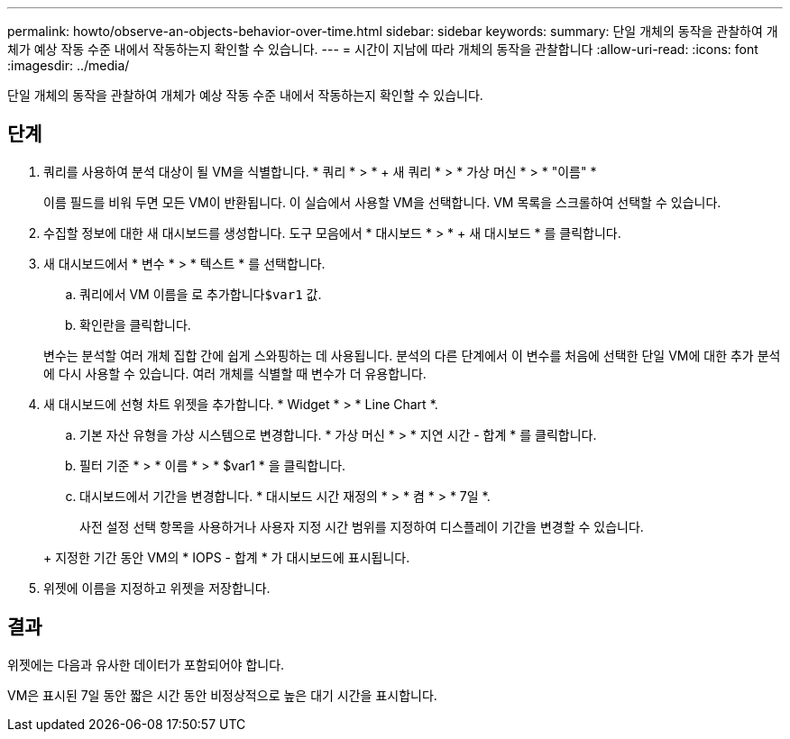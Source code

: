 ---
permalink: howto/observe-an-objects-behavior-over-time.html 
sidebar: sidebar 
keywords:  
summary: 단일 개체의 동작을 관찰하여 개체가 예상 작동 수준 내에서 작동하는지 확인할 수 있습니다. 
---
= 시간이 지남에 따라 개체의 동작을 관찰합니다
:allow-uri-read: 
:icons: font
:imagesdir: ../media/


[role="lead"]
단일 개체의 동작을 관찰하여 개체가 예상 작동 수준 내에서 작동하는지 확인할 수 있습니다.



== 단계

. 쿼리를 사용하여 분석 대상이 될 VM을 식별합니다. * 쿼리 * > * + 새 쿼리 * > * 가상 머신 * > * "이름" *
+
이름 필드를 비워 두면 모든 VM이 반환됩니다. 이 실습에서 사용할 VM을 선택합니다. VM 목록을 스크롤하여 선택할 수 있습니다.

. 수집할 정보에 대한 새 대시보드를 생성합니다. 도구 모음에서 * 대시보드 * > * + 새 대시보드 * 를 클릭합니다.
. 새 대시보드에서 * 변수 * > * 텍스트 * 를 선택합니다.
+
.. 쿼리에서 VM 이름을 로 추가합니다``$var1`` 값.
.. 확인란을 클릭합니다.


+
변수는 분석할 여러 개체 집합 간에 쉽게 스와핑하는 데 사용됩니다. 분석의 다른 단계에서 이 변수를 처음에 선택한 단일 VM에 대한 추가 분석에 다시 사용할 수 있습니다. 여러 개체를 식별할 때 변수가 더 유용합니다.

. 새 대시보드에 선형 차트 위젯을 추가합니다. * Widget * > * Line Chart *.
+
.. 기본 자산 유형을 가상 시스템으로 변경합니다. * 가상 머신 * > * 지연 시간 - 합계 * 를 클릭합니다.
.. 필터 기준 * > * 이름 * > * $var1 * 을 클릭합니다.
.. 대시보드에서 기간을 변경합니다. * 대시보드 시간 재정의 * > * 켬 * > * 7일 *.


+
사전 설정 선택 항목을 사용하거나 사용자 지정 시간 범위를 지정하여 디스플레이 기간을 변경할 수 있습니다.

+
+ 지정한 기간 동안 VM의 * IOPS - 합계 * 가 대시보드에 표시됩니다.

. 위젯에 이름을 지정하고 위젯을 저장합니다.




== 결과

위젯에는 다음과 유사한 데이터가 포함되어야 합니다. image:../media/guid-e7ea8edf-7fcc-4fc8-bd87-d8030e85a988.gif[""]

VM은 표시된 7일 동안 짧은 시간 동안 비정상적으로 높은 대기 시간을 표시합니다.
